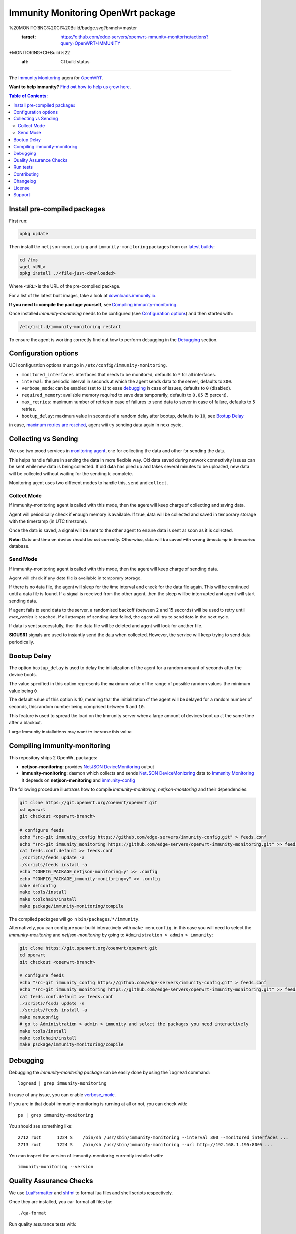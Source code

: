 ===================================
Immunity Monitoring OpenWrt package
===================================

.. image:: https://github.com/edge-servers/openwrt-immunity-monitoring/workflows/OpenWRT%20IMMUNITY
%20MONITORING%20CI%20Build/badge.svg?branch=master
   :target: https://github.com/edge-servers/openwrt-immunity-monitoring/actions?query=OpenWRT+IMMUNITY
+MONITORING+CI+Build%22
   :alt: CI build status

.. image:: https://coveralls.io/repos/github/immunity/openwrt-immunity-monitoring/badge.svg
   :target: https://coveralls.io/github/immunity/openwrt-immunity-monitoring
   :alt: Test Coverage

.. image:: http://img.shields.io/github/release/immunity/openwrt-immunity-monitoring.svg
   :target: https://github.com/edge-servers/openwrt-immunity-monitoring/releases

.. image:: https://img.shields.io/gitter/room/nwjs/nw.js.svg?style=flat-square
   :target: https://gitter.im/immunity/general
   :alt: support chat

------------

The `Immunity Monitoring <https://github.com/edge-servers/immunity-monitoring>`_ agent
for `OpenWRT <https://openwrt.org/>`_.

**Want to help Immunity?** `Find out how to help us grow here
<http://immunity.io/docs/general/help-us.html>`_.

.. image:: http://netjsonconfig.immunity.org/en/latest/_images/immunity.org.svg
  :target: http://immunity.org

.. contents:: **Table of Contents**:
 :backlinks: none
 :depth: 3

Install pre-compiled packages
-----------------------------

First run:

.. code-block:: shell

    opkg update

Then install the ``netjson-monitoring`` and ``immunity-monitoring`` packages from our
`latest builds <https://downloads.immunity.io/?prefix=immunity-monitoring/latest/>`_:

.. code-block:: shell

    cd /tmp
    wget <URL>
    opkg install ./<file-just-downloaded>

Where ``<URL>`` is the URL of the pre-compiled package.

For a list of the latest built images, take a look at
`downloads.immunity.io <https://downloads.immunity.io/?prefix=immunity-monitoring/>`_.

**If you need to compile the package yourself**, see
`Compiling immunity-monitoring <#compiling-openwrt-immunity-monitoring>`_.

Once installed *immunity-monitoring* needs to be configured
(see `Configuration options <#configuration-options>`_)
and then started with:

.. code-block:: shell

    /etc/init.d/immunity-monitoring restart

To ensure the agent is working correctly find out how to perform debugging in
the `Debugging <#debugging>`_ section.

Configuration options
---------------------

UCI configuration options must go in ``/etc/config/immunity-monitoring``.

- ``monitored_interfaces``: interfaces that needs to be monitored, defaults to ``*`` for all interfaces.
- ``interval``: the periodic interval in seconds at which the agent sends data to the server, defaults to ``300``.
- ``verbose_mode``: can be enabled (set to ``1``) to ease `debugging <#debugging>`__ in case of issues, defaults to ``0`` (disabled).
- ``required_memory``: available memory required to save data temporarily, defaults to ``0.05`` (5 percent).
- ``max_retries``: maximum number of retries in case of failures to send data to server in case of failure, defaults to ``5`` retries.
- ``bootup_delay``: maximum value in seconds of a random delay after bootup, defaults to ``10``, see `Bootup Delay`_

In case, `maximum retries are reached <#send-mode>`_, agent will try sending data again in next cycle.

Collecting vs Sending
---------------------

We use two procd services in `monitoring agent <https://github.com/edge-servers/openwrt-immunity-monitoring/blob/master/openwrt-immunity-monitoring/files/monitoring.agent>`_, one for collecting the data and other for sending the data.

This helps handle failure in sending the data in more flexible way. Old data saved during network connectivity issues can be sent while new data is being collected. If old data has piled up and takes several minutes to be uploaded, new data will be collected without waiting for the sending to complete.

Monitoring agent uses two different modes to handle this, ``send`` and ``collect``.

Collect Mode
~~~~~~~~~~~~

If immunity-monitoring agent is called with this mode, then the agent will keep charge of collecting and saving data.

Agent will periodically check if enough memory is available. If true, data will be collected and saved in temporary storage with the timestamp (in UTC timezone).

Once the data is saved, a signal will be sent to the other agent to ensure data is sent as soon as it is collected.

**Note:** Date and time on device should be set correctly. Otherwise, data will be saved with wrong timestamp in timeseries database.

Send Mode
~~~~~~~~~

If immunity-monitoring agent is called with this mode, then the agent will keep charge of sending data.

Agent will check if any data file is available in temporary storage.

If there is no data file, the agent will sleep for the time interval and check for the data file again. This will be continued until a data file is found.
If a signal is received from the other agent, then the sleep will be interrupted and agent will start sending data.

If agent fails to send data to the server, a randomized backoff (between 2 and 15 seconds) will be used to retry until `max_retries` is reached.
If all attempts of sending data failed, the agent will try to send data in the next cycle.

If data is sent successfully, then the data file will be deleted and agent will look for another file.

**SIGUSR1** signals are used to instantly send the data when collected. However, the service will keep trying
to send data periodically.

Bootup Delay
------------

The option ``bootup_delay`` is used to delay the initialization of the agent
for a random amount of seconds after the device boots.

The value specified in this option represents the maximum value of the range
of possible random values, the minimum value being ``0``.

The default value of this option is 10, meaning that the initialization of
the agent will be delayed for a random number of seconds, this random number
being comprised between ``0`` and ``10``.

This feature is used to spread the load on the Immunity server when a
large amount of devices boot up at the same time after a blackout.

Large Immunity installations may want to increase this value.

Compiling immunity-monitoring
-----------------------------

This repository ships 2 OpenWrt packages:

- **netjson-monitoring**: provides
  `NetJSON DeviceMonitoring
  <https://netjson.org/docs/what.html#devicemonitoring>`_ output
- **immunity-monitoring**: daemon which collects and sends
  `NetJSON DeviceMonitoring
  <https://netjson.org/docs/what.html#devicemonitoring>`_ data to
  `Immunity Monitoring
  <https://github.com/edge-servers/immunity-monitoring>`_
  It depends on **netjson-monitoring** and
  `immunity-config
  <https://github.com/edge-servers/immunity-config>`_

The following procedure illustrates how to compile *immunity-monitoring*, *netjson-monitoring* and their dependencies:

.. code-block:: shell

    git clone https://git.openwrt.org/openwrt/openwrt.git
    cd openwrt
    git checkout <openwrt-branch>

    # configure feeds
    echo "src-git immunity_config https://github.com/edge-servers/immunity-config.git" > feeds.conf
    echo "src-git immunity_monitoring https://github.com/edge-servers/openwrt-immunity-monitoring.git" >> feeds.conf
    cat feeds.conf.default >> feeds.conf
    ./scripts/feeds update -a
    ./scripts/feeds install -a
    echo "CONFIG_PACKAGE_netjson-monitoring=y" >> .config
    echo "CONFIG_PACKAGE_immunity-monitoring=y" >> .config
    make defconfig
    make tools/install
    make toolchain/install
    make package/immunity-monitoring/compile

The compiled packages will go in ``bin/packages/*/immunity``.

Alternatively, you can configure your build interactively with ``make menuconfig``, in this case
you will need to select the *immunity-monitoring* and *netjson-monitoring* by going to ``Administration > admin > immunity``:

.. code-block:: shell

    git clone https://git.openwrt.org/openwrt/openwrt.git
    cd openwrt
    git checkout <openwrt-branch>

    # configure feeds
    echo "src-git immunity_config https://github.com/edge-servers/immunity-config.git" > feeds.conf
    echo "src-git immunity_monitoring https://github.com/edge-servers/openwrt-immunity-monitoring.git" >> feeds.conf
    cat feeds.conf.default >> feeds.conf
    ./scripts/feeds update -a
    ./scripts/feeds install -a
    make menuconfig
    # go to Administration > admin > immunity and select the packages you need interactively
    make tools/install
    make toolchain/install
    make package/immunity-monitoring/compile

Debugging
---------

Debugging the *immunity-monitoring package* can be easily done by using
the ``logread`` command::

    logread | grep immunity-monitoring

In case of any issue, you can enable `verbose_mode <#configuration-options>`__.

If you are in that doubt immunity-monitoring is running at all or not, you can check with::

    ps | grep immunity-monitoring

You should see something like::

    2712 root      1224 S    /bin/sh /usr/sbin/immunity-monitoring --interval 300 --monitored_interfaces ...
    2713 root      1224 S    /bin/sh /usr/sbin/immunity-monitoring --url http://192.168.1.195:8000 ...

You can inspect the version of immunity-monitoring currently installed with::

    immunity-monitoring --version

Quality Assurance Checks
------------------------

We use `LuaFormatter <https://luarocks.org/modules/tammela/luaformatter>`_
and `shfmt <https://github.com/mvdan/sh#shfmt>`_ to format lua files and
shell scripts respectively.

Once they are installed, you can format all files by::

    ./qa-format

Run quality assurance tests with::

    #install immunity-utils QA tools first
    pip install immunity-utils[qa]

    #run QA checks before committing code
    ./run-qa-checks

Run tests
---------

To run the unit tests, you must install the required dependencies first;
to do this, you can take
a look at the
`install-dev.sh
<https://github.com/edge-servers/immunity-config/blob/master/install-dev.sh>`_
script.

Install test requirements::

    sudo ./install-dev.sh

You can run all unit tests by launching the dedicated script::

    ./runtests

Alternatively, you can run specific tests, e.g.::

    cd openwrt-immunity-monitoring/tests/
    lua test_utils.lua -v

Contributing
------------

Please read the `Immunity contributing guidelines
<http://immunity.io/docs/developer/contributing.html>`_.

Changelog
---------

See `CHANGELOG <https://github.com/edge-servers/openwrt-immunity-monitoring/blob/master/CHANGELOG.rst>`_.

License
-------

See `LICENSE <https://github.com/edge-servers/openwrt-immunity-monitoring/blob/master/LICENSE>`_.

Support
-------

See `Immunity Support Channels <http://immunity.org/support.html>`_.
